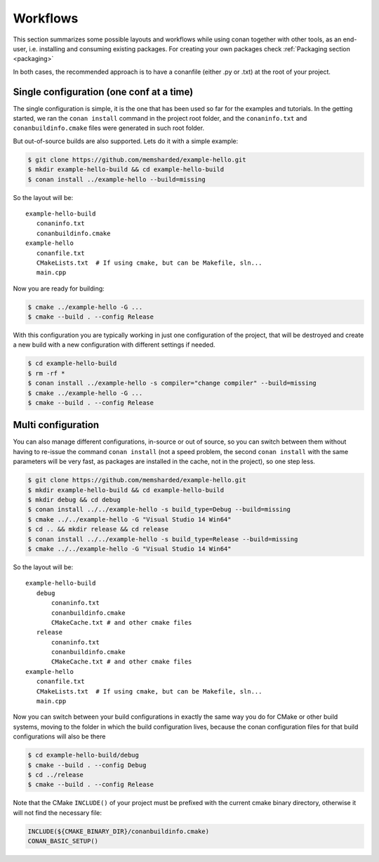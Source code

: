 .. _workflows:


Workflows
=========

This section summarizes some possible layouts and workflows while using conan together with other
tools, as an end-user, i.e. installing and consuming existing packages. For creating your own
packages check :ref:`Packaging section <packaging>`


In both cases, the recommended approach is to have a conanfile (either .py or .txt) at the root of
your project.

Single configuration (one conf at a time)
-----------------------------------------
The single configuration is simple, it is the one that has been used so far for the examples and
tutorials. In the getting started, we ran the ``conan install`` command in the project root folder,
and the ``conaninfo.txt`` and ``conanbuildinfo.cmake`` files were generated in such root folder.

But out-of-source builds are also supported. Lets do it with a simple example:

.. code-block:: bash
   
      $ git clone https://github.com/memsharded/example-hello.git
      $ mkdir example-hello-build && cd example-hello-build
      $ conan install ../example-hello --build=missing
      
So the layout will be:
      
::

   example-hello-build
      conaninfo.txt
      conanbuildinfo.cmake
   example-hello
      conanfile.txt
      CMakeLists.txt  # If using cmake, but can be Makefile, sln...
      main.cpp


Now you are ready for building:

.. code-block:: bash
   
      $ cmake ../example-hello -G ...
      $ cmake --build . --config Release
      
With this configuration you are typically working in just one configuration of the project, 
that will be destroyed and create a new build with a new configuration with different settings
if needed.

.. code-block:: bash<
   
      $ cd example-hello-build
      $ rm -rf *
      $ conan install ../example-hello -s compiler="change compiler" --build=missing
      $ cmake ../example-hello -G ...
      $ cmake --build . --config Release

      

Multi configuration
-------------------
You can also manage different configurations, in-source or out of source, so you can switch
between them without having to re-issue the command ``conan install`` (not a speed problem,
the second ``conan install`` with the same parameters will be very fast, as packages are
installed in the cache, not in the project), so one step less.

.. code-block:: bash
   
      $ git clone https://github.com/memsharded/example-hello.git
      $ mkdir example-hello-build && cd example-hello-build
      $ mkdir debug && cd debug
      $ conan install ../../example-hello -s build_type=Debug --build=missing
      $ cmake ../../example-hello -G "Visual Studio 14 Win64"
      $ cd .. && mkdir release && cd release
      $ conan install ../../example-hello -s build_type=Release --build=missing
      $ cmake ../../example-hello -G "Visual Studio 14 Win64"
      
      
      
So the layout will be:
      
::

   example-hello-build
      debug
          conaninfo.txt
          conanbuildinfo.cmake
          CMakeCache.txt # and other cmake files
      release
          conaninfo.txt
          conanbuildinfo.cmake
          CMakeCache.txt # and other cmake files
   example-hello
      conanfile.txt
      CMakeLists.txt  # If using cmake, but can be Makefile, sln...
      main.cpp

Now you can switch between your build configurations in exactly the same way you do for
CMake or other build systems, moving to the folder in which the build configuration lives, because
the conan configuration files for that build configurations will also be there

.. code-block:: bash
   
      $ cd example-hello-build/debug
      $ cmake --build . --config Debug
      $ cd ../release
      $ cmake --build . --config Release
      
Note that the CMake ``INCLUDE()`` of your project must be prefixed with the current cmake binary
directory, otherwise it will not find the necessary file:

.. code-block:: cmake

   INCLUDE(${CMAKE_BINARY_DIR}/conanbuildinfo.cmake)
   CONAN_BASIC_SETUP()
